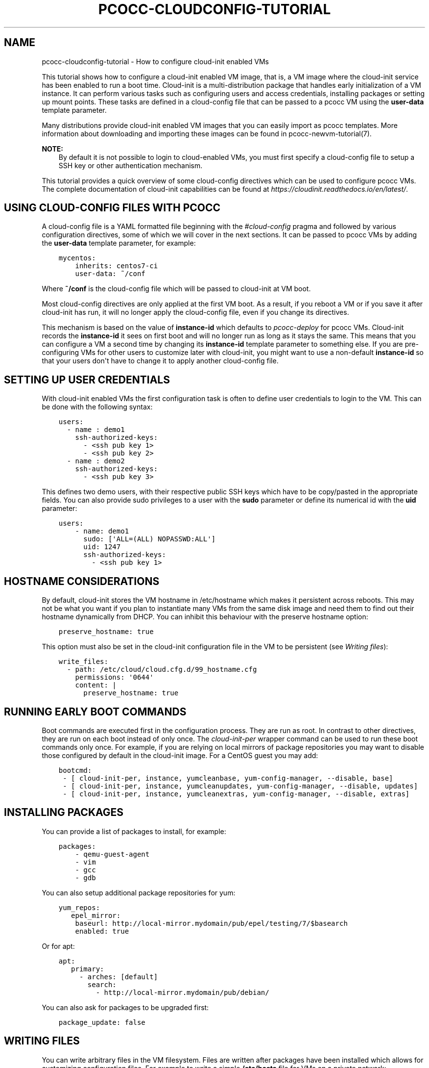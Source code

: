 .\" Man page generated from reStructuredText.
.
.TH "PCOCC-CLOUDCONFIG-TUTORIAL" "7" "Sep 18, 2017" "0.4.0" "pcocc"
.SH NAME
pcocc-cloudconfig-tutorial \- How to configure cloud-init enabled VMs
.
.nr rst2man-indent-level 0
.
.de1 rstReportMargin
\\$1 \\n[an-margin]
level \\n[rst2man-indent-level]
level margin: \\n[rst2man-indent\\n[rst2man-indent-level]]
-
\\n[rst2man-indent0]
\\n[rst2man-indent1]
\\n[rst2man-indent2]
..
.de1 INDENT
.\" .rstReportMargin pre:
. RS \\$1
. nr rst2man-indent\\n[rst2man-indent-level] \\n[an-margin]
. nr rst2man-indent-level +1
.\" .rstReportMargin post:
..
.de UNINDENT
. RE
.\" indent \\n[an-margin]
.\" old: \\n[rst2man-indent\\n[rst2man-indent-level]]
.nr rst2man-indent-level -1
.\" new: \\n[rst2man-indent\\n[rst2man-indent-level]]
.in \\n[rst2man-indent\\n[rst2man-indent-level]]u
..
.sp
This tutorial shows how to configure a cloud\-init enabled VM image, that is, a VM image where the cloud\-init service has been enabled to run a boot time. Cloud\-init is a multi\-distribution package that handles early initialization of a VM instance. It can perform various tasks such as configuring users and access credentials, installing packages or setting up mount points. These tasks are defined in a cloud\-config file that can be passed to a pcocc VM using the \fBuser\-data\fP template parameter.
.sp
Many distributions provide cloud\-init enabled VM images that you can easily import as pcocc templates. More information about downloading and importing these images can be found in pcocc\-newvm\-tutorial(7)\&.
.sp
\fBNOTE:\fP
.INDENT 0.0
.INDENT 3.5
By default it is not possible to login to cloud\-enabled VMs, you must first specify a cloud\-config file to setup a SSH key or other authentication mechanism.
.UNINDENT
.UNINDENT
.sp
This tutorial provides a quick overview of some cloud\-config directives which can be used to configure pcocc VMs. The complete documentation of cloud\-init capabilities can be found at \fI\%https://cloudinit.readthedocs.io/en/latest/\fP\&.
.SH USING CLOUD-CONFIG FILES WITH PCOCC
.sp
A cloud\-config file is a YAML formatted file beginning with the \fI#cloud\-config\fP pragma and followed by various configuration directives, some of which we will cover in the next sections. It can be passed to pcocc VMs by adding the \fBuser\-data\fP template parameter, for example:
.INDENT 0.0
.INDENT 3.5
.sp
.nf
.ft C
mycentos:
    inherits: centos7\-ci
    user\-data: ~/conf
.ft P
.fi
.UNINDENT
.UNINDENT
.sp
Where \fB~/conf\fP is the cloud\-config file which will be passed to cloud\-init at VM boot.
.sp
Most cloud\-config directives are only applied at the first VM boot. As a result, if you reboot a VM or if you save it after cloud\-init has run, it will no longer apply the cloud\-config file, even if you change its directives.
.sp
This mechanism is based on the value of \fBinstance\-id\fP which defaults to \fIpcocc\-deploy\fP for pcocc VMs. Cloud\-init records the \fBinstance\-id\fP it sees on first boot and will no longer run as long as it stays the same. This means that you can configure a VM a second time by changing its \fBinstance\-id\fP template parameter to something else. If you are pre\-configuring VMs for other users to customize later with cloud\-init, you might want to use a non\-default \fBinstance\-id\fP so that your users don\(aqt have to change it to apply another cloud\-config file.
.SH SETTING UP USER CREDENTIALS
.sp
With cloud\-init enabled VMs the first configuration task is often to define user credentials to login to the VM. This can be done with the following syntax:
.INDENT 0.0
.INDENT 3.5
.sp
.nf
.ft C
users:
  \- name : demo1
    ssh\-authorized\-keys:
      \- <ssh pub key 1>
      \- <ssh pub key 2>
  \- name : demo2
    ssh\-authorized\-keys:
      \- <ssh pub key 3>
.ft P
.fi
.UNINDENT
.UNINDENT
.sp
This defines two demo users, with their respective public SSH keys which have to be copy/pasted in the appropriate fields. You can also provide sudo privileges to a user with the \fBsudo\fP parameter or define its numerical id with the \fBuid\fP parameter:
.INDENT 0.0
.INDENT 3.5
.sp
.nf
.ft C
users:
    \- name: demo1
      sudo: [\(aqALL=(ALL) NOPASSWD:ALL\(aq]
      uid: 1247
      ssh\-authorized\-keys:
        \- <ssh pub key 1>
.ft P
.fi
.UNINDENT
.UNINDENT
.SH HOSTNAME CONSIDERATIONS
.sp
By default, cloud\-init stores the VM hostname in /etc/hostname which makes it persistent across reboots. This may not be what you want if you plan to instantiate many VMs from the same disk image and need them to find out their hostname dynamically from DHCP. You can inhibit this behaviour with the preserve hostname option:
.INDENT 0.0
.INDENT 3.5
.sp
.nf
.ft C
preserve_hostname: true
.ft P
.fi
.UNINDENT
.UNINDENT
.sp
This option must also be set in the cloud\-init configuration file in the VM to be persistent (see \fI\%Writing files\fP):
.INDENT 0.0
.INDENT 3.5
.sp
.nf
.ft C
write_files:
  \- path: /etc/cloud/cloud.cfg.d/99_hostname.cfg
    permissions: \(aq0644\(aq
    content: |
      preserve_hostname: true
.ft P
.fi
.UNINDENT
.UNINDENT
.SH RUNNING EARLY BOOT COMMANDS
.sp
Boot commands are executed first in the configuration process. They are run as root. In contrast to other directives, they are run on each boot instead of only once. The \fIcloud\-init\-per\fP wrapper command can be used to run these boot commands only once. For example, if you are relying on local mirrors of package repositories you may want to disable those configured by default in the cloud\-init image. For a CentOS guest you may add:
.INDENT 0.0
.INDENT 3.5
.sp
.nf
.ft C
bootcmd:
 \- [ cloud\-init\-per, instance, yumcleanbase, yum\-config\-manager, \-\-disable, base]
 \- [ cloud\-init\-per, instance, yumcleanupdates, yum\-config\-manager, \-\-disable, updates]
 \- [ cloud\-init\-per, instance, yumcleanextras, yum\-config\-manager, \-\-disable, extras]
.ft P
.fi
.UNINDENT
.UNINDENT
.SH INSTALLING PACKAGES
.sp
You can provide a list of packages to install, for example:
.INDENT 0.0
.INDENT 3.5
.sp
.nf
.ft C
packages:
    \- qemu\-guest\-agent
    \- vim
    \- gcc
    \- gdb
.ft P
.fi
.UNINDENT
.UNINDENT
.sp
You can also setup additional package repositories for yum:
.INDENT 0.0
.INDENT 3.5
.sp
.nf
.ft C
yum_repos:
   epel_mirror:
    baseurl: http://local\-mirror.mydomain/pub/epel/testing/7/$basearch
    enabled: true
.ft P
.fi
.UNINDENT
.UNINDENT
.sp
Or for apt:
.INDENT 0.0
.INDENT 3.5
.sp
.nf
.ft C
apt:
   primary:
     \- arches: [default]
       search:
         \- http://local\-mirror.mydomain/pub/debian/
.ft P
.fi
.UNINDENT
.UNINDENT
.sp
You can also ask for packages to be upgraded first:
.INDENT 0.0
.INDENT 3.5
.sp
.nf
.ft C
package_update: false
.ft P
.fi
.UNINDENT
.UNINDENT
.SH WRITING FILES
.sp
You can write arbitrary files in the VM filesystem. Files are written after packages have been installed which allows for customizing configuration files. For example to write a simple \fB/etc/hosts\fP file for VMs on a private network:
.INDENT 0.0
.INDENT 3.5
.sp
.nf
.ft C
write_files:
  \- path: /etc/hosts
    permissions: \(aq0644\(aq
    content: |
      #Host file
      127.0.0.1   localhost localhost.localdomain

      10.252.0.1 vm0\-ib0
      10.252.0.2 vm1\-ib0
      10.252.0.3 vm2\-ib1
.ft P
.fi
.UNINDENT
.UNINDENT
.SH MOUNTING FILESYSTEMS
.sp
You can add entries to the VM fstab to mount filesystems. For example, to mount a 9p filesystem:
.INDENT 0.0
.INDENT 3.5
.sp
.nf
.ft C
mounts:
 \- [ optmount, /opt, 9p, \(aqtrans=virtio,version=9p2000.L,msize=262144,nofail\(aq, \(aq0\(aq, \(aq0\(aq]
.ft P
.fi
.UNINDENT
.UNINDENT
.SH RUNNING COMMANDS
.sp
You can run arbitrary commands as root once at the end of the configuration process. Commands will run once all packages have been installed and files written. It can be used to reload a service that you just reconfigured or amend a configuration file:
.INDENT 0.0
.INDENT 3.5
.sp
.nf
.ft C
runcmd:
    \- sed \-i \(aqs/a/b\(aq /etc/config\-file
    \- sytemctl restart service
.ft P
.fi
.UNINDENT
.UNINDENT
.SH TO GO FURTHER
.sp
We only briefly covered part of the capabilities of cloud\-init. Please refer to \fI\%https://cloudinit.readthedocs.io/en/latest/index.html\fP for an exhaustive documentation.
.SH AUTHOR
François Diakhaté
.SH COPYRIGHT
2017
.\" Generated by docutils manpage writer.
.
